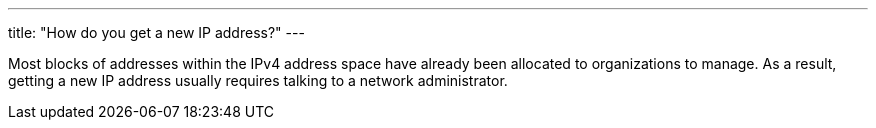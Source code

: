 ---
title: "How do you get a new IP address?"
---

Most blocks of addresses within the IPv4 address space have already been
allocated to organizations to manage.
//
As a result, getting a new IP address usually requires talking to a network
administrator.
